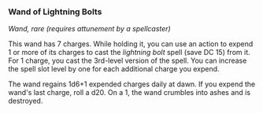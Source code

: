 *** Wand of Lightning Bolts
:PROPERTIES:
:CUSTOM_ID: wand-of-lightning-bolts
:END:
/Wand, rare (requires attunement by a spellcaster)/

This wand has 7 charges. While holding it, you can use an action to
expend 1 or more of its charges to cast the /lightning bolt/ spell (save
DC 15) from it. For 1 charge, you cast the 3rd-level version of the
spell. You can increase the spell slot level by one for each additional
charge you expend.

The wand regains 1d6+1 expended charges daily at dawn. If you expend the
wand's last charge, roll a d20. On a 1, the wand crumbles into ashes and
is destroyed.
